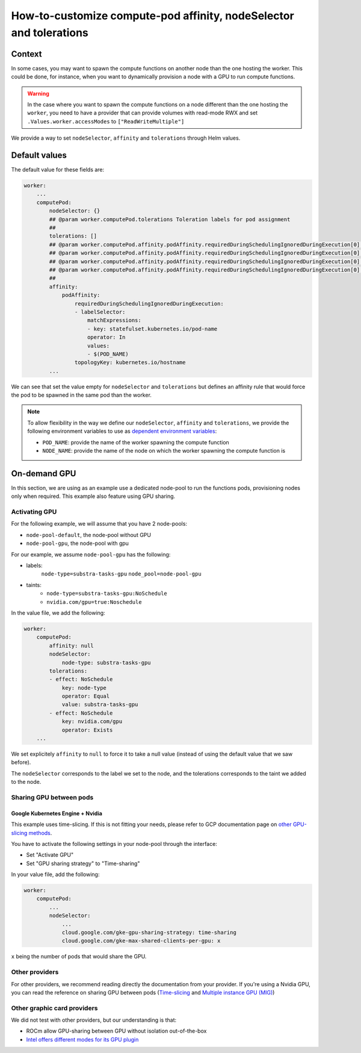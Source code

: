 *******************************************************************
How-to-customize compute-pod affinity, nodeSelector and tolerations
*******************************************************************

Context
=======

In some cases, you may want to spawn the compute functions on another node than the one hosting the worker. This could be done, for instance, when you want to dynamically provision a node with a GPU to run compute functions.

.. warning::
    In the case where you want to spawn the compute functions on a node different than the one hosting the ``worker``, you need to have a provider that can provide volumes with read-mode RWX and set ``.Values.worker.accessModes`` to ``["ReadWriteMultiple"]``

We provide a way to set ``nodeSelector``, ``affinity`` and ``tolerations`` through Helm values.

Default values
==============

The default value for these fields are:

.. code-block::
    
    worker:
        ...
        computePod:
            nodeSelector: {}
            ## @param worker.computePod.tolerations Toleration labels for pod assignment
            ##
            tolerations: []
            ## @param worker.computePod.affinity.podAffinity.requiredDuringSchedulingIgnoredDuringExecution[0].labelSelector.matchExpressions[0].key Pod affinity rule defnition.
            ## @param worker.computePod.affinity.podAffinity.requiredDuringSchedulingIgnoredDuringExecution[0].labelSelector.matchExpressions[0].operator Pod affinity rule defnition.
            ## @param worker.computePod.affinity.podAffinity.requiredDuringSchedulingIgnoredDuringExecution[0].labelSelector.matchExpressions[0].values Pod affinity rule defnition.
            ## @param worker.computePod.affinity.podAffinity.requiredDuringSchedulingIgnoredDuringExecution[0].topologyKey Pod affinity rule defnition.
            ##
            affinity:
                podAffinity:
                    requiredDuringSchedulingIgnoredDuringExecution:
                    - labelSelector:
                        matchExpressions:
                        - key: statefulset.kubernetes.io/pod-name
                        operator: In
                        values:
                        - $(POD_NAME)
                    topologyKey: kubernetes.io/hostname
            ...


We can see that set the value empty for ``nodeSelector`` and ``tolerations`` but defines an affinity rule that would force the pod to be spawned in the same pod than the worker.

.. note::
    To allow flexibility in the way we define our ``nodeSelector``, ``affinity`` and ``tolerations``, we provide the following environment variables to use as `dependent environment variables <https://kubernetes.io/docs/tasks/inject-data-application/define-interdependent-environment-variables/>`_:
    
    - ``POD_NAME``: provide the name of the worker spawning the compute function
    - ``NODE_NAME``: provide the name of the node on which the worker spawning the compute function is

On-demand GPU
=============

In this section, we are using as an example use a dedicated node-pool to run the functions pods, provisioning nodes only when required. This example also feature using GPU sharing.

Activating GPU
--------------

For the following example, we will assume that you have 2 node-pools:

- ``node-pool-default``, the node-pool without GPU
- ``node-pool-gpu``, the node-pool with gpu

For our example, we assume ``node-pool-gpu`` has the following:

- labels:
    ``node-type=substra-tasks-gpu``
    ``node_pool=node-pool-gpu``
- taints:
    - ``node-type=substra-tasks-gpu:NoSchedule``
    - ``nvidia.com/gpu=true:Noschedule``

In the value file, we add the following:

.. code::

    worker:
        computePod:
            affinity: null
            nodeSelector:
                node-type: substra-tasks-gpu
            tolerations:
            - effect: NoSchedule
                key: node-type
                operator: Equal
                value: substra-tasks-gpu
            - effect: NoSchedule
                key: nvidia.com/gpu
                operator: Exists
        ...

We set explicitely ``affinity`` to ``null`` to force it to take a null value (instead of using the default value that we saw before).

The ``nodeSelector`` corresponds to the label we set to the node, and the tolerations corresponds to the taint we added to the node.

Sharing GPU between pods
------------------------

Google Kubernetes Engine + Nvidia
^^^^^^^^^^^^^^^^^^^^^^^^^^^^^^^^^

This example uses time-slicing. If this is not fitting your needs, please refer to GCP documentation page on `other GPU-slicing methods <https://cloud.google.com/kubernetes-engine/docs/how-to/nvidia-mps-gpus>`_.

You have to activate the following settings in your node-pool through the interface:

- Set "Activate GPU"
- Set "GPU sharing strategy" to "Time-sharing"

In your value file, add the following:

.. code::

    worker:
        computePod:
            ...
            nodeSelector:
                ...
                cloud.google.com/gke-gpu-sharing-strategy: time-sharing
                cloud.google.com/gke-max-shared-clients-per-gpu: x

``x`` being the number of pods that would share the GPU.

Other providers
---------------

For other providers, we recommend reading directly the documentation from your provider. If you're using a Nvidia GPU, you can read the reference on sharing GPU between pods (`Time-slicing <https://docs.nvidia.com/datacenter/cloud-native/gpu-operator/latest/gpu-sharing.html>`_ and `Multiple instance GPU (MIG) <https://docs.nvidia.com/datacenter/cloud-native/gpu-operator/latest/gpu-operator-mig.html>`_)

Other graphic card providers
----------------------------

We did not test with other providers, but our understanding is that:

- ROCm allow GPU-sharing between GPU without isolation out-of-the-box
- `Intel offers different modes for its GPU plugin <https://intel.github.io/intel-device-plugins-for-kubernetes/cmd/gpu_plugin/README.html>`_